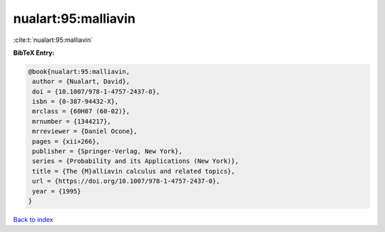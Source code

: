 nualart:95:malliavin
====================

:cite:t:`nualart:95:malliavin`

**BibTeX Entry:**

.. code-block:: bibtex

   @book{nualart:95:malliavin,
    author = {Nualart, David},
    doi = {10.1007/978-1-4757-2437-0},
    isbn = {0-387-94432-X},
    mrclass = {60H07 (60-02)},
    mrnumber = {1344217},
    mrreviewer = {Daniel Ocone},
    pages = {xii+266},
    publisher = {Springer-Verlag, New York},
    series = {Probability and its Applications (New York)},
    title = {The {M}alliavin calculus and related topics},
    url = {https://doi.org/10.1007/978-1-4757-2437-0},
    year = {1995}
   }

`Back to index <../By-Cite-Keys.rst>`_
